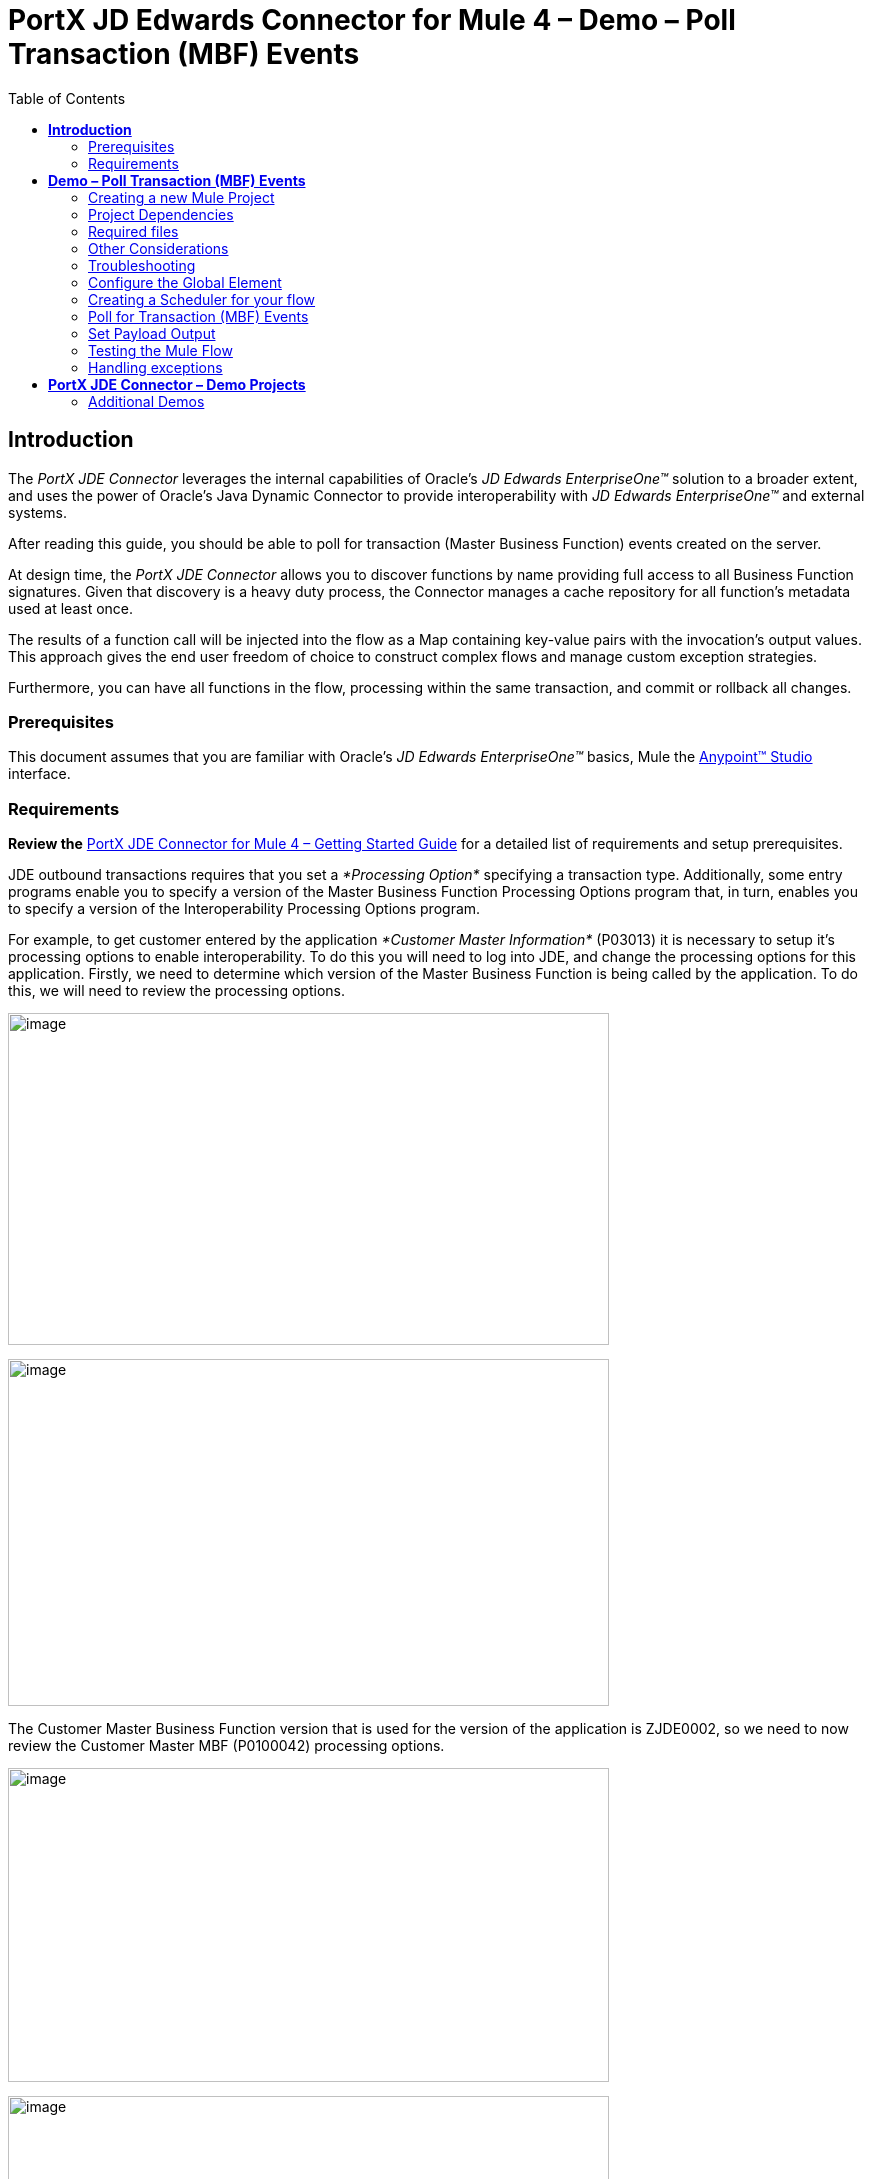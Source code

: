 = *PortX JD Edwards Connector for Mule 4 – Demo – Poll Transaction (MBF) Events*
:keywords: add_keywords_separated_by_commas
:imagesdir: images\demo_ube
:toc: macro
:toclevels: 2

toc::[]

== *Introduction*

The _PortX JDE Connector_ leverages the internal capabilities of Oracle’s _JD Edwards EnterpriseOne™_ solution to a broader extent, and uses the power of Oracle’s Java Dynamic Connector to provide interoperability with _JD Edwards EnterpriseOne™_ and external systems.

After reading this guide, you should be able to poll for transaction (Master Business Function) events created on the server.

At design time, the _PortX JDE Connector_ allows you to discover functions by name providing full access to all Business Function signatures. Given that discovery is a heavy duty process, the Connector manages a cache repository for all function’s metadata used at least once.

The results of a function call will be injected into the flow as a Map containing key-value pairs with the invocation’s output values. This approach gives the end user freedom of choice to construct complex flows and manage custom exception strategies.

Furthermore, you can have all functions in the flow, processing within the same transaction, and commit or rollback all changes.

=== Prerequisites

This document assumes that you are familiar with Oracle’s _JD Edwards EnterpriseOne™_ basics, Mule the https://docs.mulesoft.com/anypoint-studio/v/6/download-and-launch-anypoint-studio[Anypoint™ Studio] interface.

=== Requirements

*Review the* link:/[PortX JDE Connector for Mule 4 – Getting Started Guide] for a detailed list of requirements and setup prerequisites.

JDE outbound transactions requires that you set a _*Processing Option*_ specifying a transaction type. Additionally, some entry programs enable you to specify a version of the Master Business Function Processing Options program that, in turn, enables you to specify a version of the Interoperability Processing Options program.

For example, to get customer entered by the application _*Customer Master Information*_ (P03013) it is necessary to setup it’s processing options to enable interoperability. To do this you will need to log into JDE, and change the processing options for this application. Firstly, we need to determine which version of the Master Business Function is being called by the application. To do this, we will need to review the processing options.

image:image1_demo_poll_mbf_events.png[image,width=601,height=332]

image:image2_demo_poll_mbf_events.png[image,width=601,height=347]

The Customer Master Business Function version that is used for the version of the application is ZJDE0002, so we need to now review the Customer Master MBF (P0100042) processing options.

image:image3_demo_poll_mbf_events.png[image,width=601,height=314]

image:image4_demo_poll_mbf_events.png[image,width=601,height=381]

If the Transaction Type is not yet set, we need to set it to the appropriate value.

For more on setting transaction types, please refer to the _Oracle JD Edwards EnterpriseOne_ documentation

== *Demo – Poll Transaction (MBF) Events*

NOTE: It is recommended that you update AnyPoint Studio before starting with a _PortX JDE Connector_ project.

=== Creating a new Mule Project 

Create a new Mule Project with Mule Server 4.1.1 EE or greater as runtime:

image:image5_demo_poll_mbf_events.png[image,width=321,height=423]

=== Project Dependencies

In you pom.xml, add the following to you _repositories_ section :
[source,java]
----
<repository>
    <id>portx-repository-releases</id>
    <name>portx-repository-releases</name>
    <url>https://portx.jfrog.io/portx/portx-releases</url>
</repository>
----

Add the following to you _dependencies_ section :

[source,java]
----
<dependency>
<groupId>com.modus</groupId>
    <artifactId>mule-jde-connector</artifactId>
    <version>2.0.0-RC1</version>
    <classifier>mule-plugin</classifier>
</dependency>
<dependency>
    <groupId>com.jdedwards</groupId>
    <artifactId>jde-lib-bundle</artifactId>
    <version>2.0.0-RC1</version>
</dependency>
----

Add or update the following to you _plugins_ section :
[source,java]
----
<plugin>
    <groupId>org.mule.tools.maven</groupId>
    <artifactId>mule-maven-plugin</artifactId>
    <version>$\{mule.maven.plugin.version}</version>
    <extensions>true</extensions>
    <configuration>
        <sharedLibraries>
            <sharedLibrary>
                <groupId>com.jdedwards</groupId>
                <artifactId>jde-lib-bundle</artifactId>
            </sharedLibrary>
        </sharedLibraries>
    </configuration>
</plugin>
----
=== Required files

Copy the _JD Edwards EntrpriseOne™_ configuration files to the following folders within the project:

* Project Root
* _src/main/resources_

NOTE: If there is a requirement to use different configuration files per environment, you may create separate folders under _src/main/resources_ corresponding to each environment as shown below.

image:image6_demo_poll_mbf_events.png[image,width=250,height=446]

The _mule-arifact.json_ file needs to be updated per environment as below

[source,json]
----
{
	"minMuleVersion": "4.1.4",
	"classLoaderModelLoaderDescriptor": {
		"id": "mule",
		"attributes": {
			"exportedResources": [
				"JDV920/jdeinterop.ini",
				"JDV920/jdbj.ini",
				"JDV920/tnsnames.ora",
				"JDV920/jdelog.properties",
				"JPY920/jdeinterop.ini",
				"JPY920/jdbj.ini",
				"JPY920/tnsnames.ora",
				"JPY920/jdelog.properties",				
				"log4j2.xml"
			],
			"exportedPackages": [
				"JDV920",
				"JPY920"
			],
			"includeTestDependencies": "true"
		}
	}
}
----

=== Other Considerations

To redirect the _JD Edwards EntrpriseOne™_ Logger to Mule Logger (allowing you to see the JDE activity in both Console and JDE files defined in the _jdelog.properties_, you may add the following _Async Loggers_ to _log4j2.xml_ file.

[source,xml]
<!-- JDE Connector wire logging -->
<AsyncLogger name="org.mule.modules.jde.handle.MuleHandler" level="INFO" />
<AsyncLogger name="org.mule.modules.jde.JDEConnector" level="INFO" />

=== Troubleshooting

If you are having trouble resolving all dependencies,

. Shut down AnyPoint Studio
. Run the following command in the project root folder from the terminal/command prompt,

_mvn clean install_

[start=3]
. Open AnyPoint Studio and check dependencies again.

=== Configure the Global Element

To use the _PortX JDE Connector_ in your Mule application, you must configure a global element that can be used by the connector (read more about Global Elements).

Open the Mule flow for the project, and select the Global Elements tab at the bottom of the Editor Window.

image:image7_demo_poll_mbf_events.png[image,width=515,height=273]

Click Create

image:image8_demo_poll_mbf_events.png[image,width=511,height=312]

Type “JDE” in the filter edit box, and select “JDE Config”. Click OK

image:image9_demo_poll_mbf_events.png[image,width=386,height=390]

On the _General_ tab, enter the required credential and environment

image:image10_demo_poll_mbf_events.png[image,width=378,height=383]

Click _Test Connection._ You should see the following message appear.

image:image11_demo_poll_mbf_events.png[image,width=513,height=135]

You are now ready to start using the _PortX JDE Connector_ in your project

=== Creating a Scheduler for your flow

*NOTE :* This use case example will create a simple flow to poll for outbound events coming from an application that uses a *Customer Master Business Function* to generate transactions, and write these to files (Please check the requirements section earlier in the document for setup details)

Go back to the _Message Flow_ tab

image:image12_demo_poll_mbf_events.png[image,width=601,height=488]

From the Mule Palette (typically top right), select _Scheduler_, and drag it to the canvas

image:image13_demo_poll_mbf_events.png[image,width=295,height=278]

Select the _Scheduler_ component from the canvas, and inspect the properties window, and change the Frequency to 2msimage:image14_demo_poll_mbf_events.png[image,width=569,height=268]

=== Poll for Transaction (MBF) Events

Locate the *JDE* Connector, and select Poll Events. Drag this to the canvas.

image:image15_demo_poll_mbf_events.png[image,width=190,height=187]

Drag the connector over to the canvas. Select it and review the properties window. Give it a meaningful name eg. Call _Poll Customer Master Events_.

image:image16_demo_poll_mbf_events.png[image,width=601,height=290]

Under the General section, click on the drop-down for Operation Name, and select Capture Event Transactions.

image:image17_demo_poll_mbf_events.png[image,width=601,height=294]

You may now assign the input parameters. You can do this by either entering the payload values manually, or via the “Show Graphical View” button.

image:image18_demo_poll_mbf_events.png[image,width=601,height=294]

Drag the inputs to outputs, or double-click the output parameter to add to your edit window, and change as required.

image:image19_demo_poll_mbf_events.png[image,width=601,height=212]

===== Troubleshooting
If the operation fails (possibly due to a timeout), you will see the below message

image:Troubleshoot_Timeout.png[image,width=345,height=115]

Please review the timeout settings in _Anypoint Studio_'s Preferences.

To do this go the the _Window_ > _Preferences_ menu

image:Troubleshoot_Preferences.png[image,width=154,height=199]

Go to _Anypoint Studio _ >> _DataSense_ and change the _DataSense Connection Timeout_ setting as below

image:Troubleshoot_AnyPoint_DataSense_Timeout.png[image,width=622,height=551]

=== Set Payload Output

In the Mule Palette, you can either select Core, scroll down to Transformers or type “Payload” in the search bar.

image:image20_demo_poll_mbf_events.png[image,width=277,height=209]

Drag and drop the _Set Payload_ to your canvas.

image:image21_demo_poll_mbf_events.png[image,width=360,height=175]

Select the _Set Payload_ component, and review the properties.

image:image22_demo_poll_mbf_events.png[image,width=601,height=157]

Change the payload to reflect the desired output, and save the project

image:image23_demo_poll_mbf_events.png[image,width=601,height=245]

On the _MIME Type_ tab, select _application/xml_

image:image24_demo_poll_mbf_events.png[image,width=399,height=216]

Next we need to check that Transactions were polled, and exist. From the Mule Palette, Select and drag the _Choice_ component.

image:image25_demo_poll_mbf_events.png[image,width=344,height=255]

image:image26_demo_poll_mbf_events.png[image,width=578,height=258]

Select the _When_ statement, and review the properties. Enter the below expression to check that transactions exist.

image:image27_demo_poll_mbf_events.png[image,width=545,height=170]

We also want to see when the Scheduler returned no transactions, so we will add a logger to the _Default_ condition. From you Mule Palette, drag the logger component to the canvas

image:image28_demo_poll_mbf_events.png[image,width=306,height=254]

Select and review the properties, and enter an appropriate message

image:image29_demo_poll_mbf_events.png[image,width=601,height=529]

If transactions were retrieved (_When_ condition is true) we need to iterate over all the transactions that have been retrieved. For this we will drag the _For Each_ component from out palette, to our canvas.

image:image30_demo_poll_mbf_events.png[image,width=207,height=259]

Select the component, and review the properties.

image:image31_demo_poll_mbf_events.png[image,width=601,height=251]

In Collection enter the Transaction Collection as below

image:image32_demo_poll_mbf_events.png[image,width=542,height=265]

Now drag the Set Variable component to your canvas, select and review the properties

image:image33_demo_poll_mbf_events.png[image,width=601,height=283]

Set the variable name and click on _Show Graphical View_

image:image34_demo_poll_mbf_events.png[image,width=601,height=236]

Set the Variable value to the filename we want to create, and click on _Done._

image:image35_demo_poll_mbf_events.png[image,width=601,height=149]

From your Mule Palette, Select the _File > Write_ component, and drag it to the canvas

image:image36_demo_poll_mbf_events.png[image,width=298,height=268]

image:image37_demo_poll_mbf_events.png[image,width=601,height=252]

Select and review the Properties. Under the Basic Settings, Click the _Add_ button next to _Connector configuration_.

image:image38_demo_poll_mbf_events.png[image,width=601,height=294]

In the _Working_ Directory field, enter the path where you want to write the file to, and click OK.

image:image39_demo_poll_mbf_events.png[image,width=601,height=607]

Under the _General_ section, click the _Switch to expression_ button, and enter the variable name.

image:image40_demo_poll_mbf_events.png[image,width=596,height=292]

=== Testing the Mule Flow

To Test your flow, you need to start the Mule application. Go to the _Run_ menu, and select _Run_.

image:image41_demo_poll_mbf_events.png[image,width=567,height=376]

After the project has been deployed, you can test you flow by logging into JDE. Go to the _Customer Master Information_ Application (_P03013 ZJDE0002_)

NOTE: This needs to be a version that has been configured for interoperability (see the Requirements section of this document)

image:image42_demo_poll_mbf_events.png[image,width=601,height=430]

Make a change to the customer, and check your output path for a created file.

image:image43_demo_poll_mbf_events.png[image,width=601,height=98]

The Transaction XML has been write to the file.

image:image44_demo_poll_mbf_events.png[image,width=315,height=280]

=== Handling exceptions

From your Mule Pallete, select and drag the _Error Handler_ to your canvas

image:image45_demo_poll_mbf_events.png[image,width=294,height=334]

image:image46_demo_poll_mbf_events.png[image,width=601,height=424]

Now select and drag the _On Error Continue_ into the _Error Handler_

image:image47_demo_poll_mbf_events.png[image,width=247,height=129]

Select the _On Error Continue_ scope, and under Type enter _JDE:ERROR_PROCESSING_POLL_EVENT_

image:image48_demo_poll_mbf_events.png[image,width=447,height=324]

NOTE : The operation error types can be seen when selecting the operation on your canvas, going to _Error Mapping_, and clicking add. You may also map this error to a aplication specific error.

image:image49_demo_poll_mbf_events.png[image,width=250,height=291]

Drag the _Set Payload_ component to the _Error Handler_, and set an appropriate message

image:image50_demo_poll_mbf_events.png[image,width=442,height=298]

== *PortX JDE Connector – Demo Projects*

=== Additional Demos

There are additional demo applications with step by step guides available for download. These cover all the basic operations, and are

. Invoke a Business Function
. Invoke a Business Function with Transaction Processing
. Submit a Batch Process
. Retrieve a Batch Process’s Status
. Poll EDI Events
